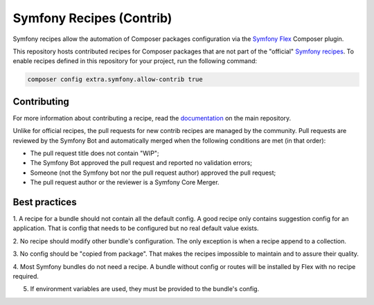 Symfony Recipes (Contrib)
=========================

Symfony recipes allow the automation of Composer packages configuration via the
`Symfony Flex`_ Composer plugin.

This repository hosts contributed recipes for Composer packages that are not
part of the "official" `Symfony recipes`_. To enable recipes defined in this
repository for your project, run the following command:

.. code-block:: bash

    composer config extra.symfony.allow-contrib true

Contributing
------------

For more information about contributing a recipe, read the `documentation`_ on
the main repository.

Unlike for official recipes, the pull requests for new contrib recipes are
managed by the community. Pull requests are reviewed by the Symfony Bot and
automatically merged when the following conditions are met (in that order):

* The pull request title does not contain "WIP";

* The Symfony Bot approved the pull request and reported no validation errors;

* Someone (not the Symfony bot nor the pull request author) approved the pull
  request;

* The pull request author or the reviewer is a Symfony Core Merger.

.. _`Symfony Flex`: https://github.com/symfony/flex
.. _`Symfony recipes`: https://github.com/symfony/recipes
.. _`documentation`: https://github.com/symfony/recipes

Best practices
--------------

1. A recipe for a bundle should not contain all the default config. A good
recipe only contains suggestion config for an application. That is config that needs
to be configured but no real default value exists.

2. No recipe should modify other bundle's configuration. The only exception is when
a recipe append to a collection.

3. No config should be "copied from package". That makes the recipes impossible
to maintain and to assure their quality.

4. Most Symfony bundles do not need a recipe. A bundle without config or routes
will be installed by Flex with no recipe required.

5. If environment variables are used, they must be provided to the bundle's config.

